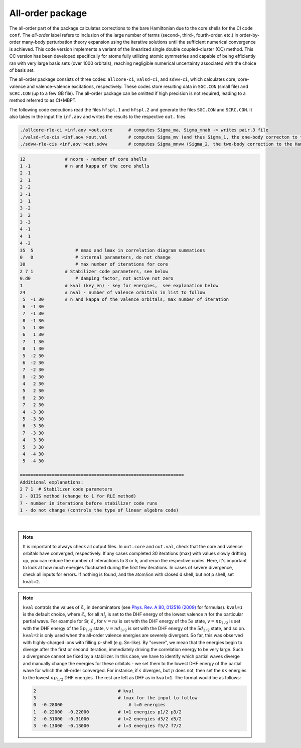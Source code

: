 All-order package
-----------------

The all-order part of the package calculates corrections to the bare Hamiltonian due to the core shells for the CI code ``conf``. The *all-order* label refers to inclusion of the large number of terms (second-, third-, fourth-order, etc.) in order-by-order many-body perturbation theory expansion using the iterative solutions until the sufficient numerical convergence is achieved. This code version implements a variant of the linearized single double coupled-cluster (CC) method. This CC version has been developed specifically for atoms fully utilizing atomic symmetries and capable of being efficiently ran with very large basis sets (over 1000 orbitals), reaching negligible numerical uncertainty associated with the choice of basis set.

The all-order package consists of three codes: ``allcore-ci``, ``valsd-ci``, and ``sdvw-ci``, which calculates core, core-valence and valence-valence excitations, respectively. These codes store resulting data in ``SGC.CON`` (small file) and ``SCRC.CON`` (up to a few GB file). The all-order package can be omitted if high precision is not required, leading to a method referred to as CI+MBPT.

The following code executions read the files ``hfspl.1`` and ``hfspl.2`` and generate the files ``SGC.CON`` and ``SCRC.CON``. It also takes in the input file ``inf.aov`` and writes the results to the respective ``out.`` files.

.. code-block:: 

	./allcore-rle-ci <inf.aov >out.core      # computes Sigma_ma, Sigma_mnab -> writes pair.3 file
	./valsd-rle-cis <inf.aov >out.val        # computes Sigma_mv (and thus Sigma_1, the one-body correcton to the Hamiltonian), Sigma_mnva -> writes val2 and sigma files
	./sdvw-rle-cis <inf.aov >out.sdvw        # computes Sigma_mnvw (Sigma_2, the two-body correction to the Hamiltonian) -> writes pair.vw and sigma1 files


.. raw:: html

	<details>
	<summary>Click here to see a description of inf.aov</summary>

.. code-block:: 

	12             	 # ncore - number of core shells 
	1 -1           	 # n and kappa of the core shells
	2 -1
	2  1
	2 -2
	3 -1
	3  1
	3 -2
	3  2
	3 -3
	4 -1
	4  1
	4 -2
	35  5    	     # nmax and lmax in correlation diagram summations   
	0   0    	     # internal parameters, do not change
	30       	     # max number of iterations for core
	2 7 1  	         # Stabilizer code parameters, see below 
	0.d0    	     # damping factor, not active not zero
	1      	         # kval (key_en) - key for energies,  see explanation below                          
	24    	         # nval - number of valence orbitals in list to follow   
	 5  -1 30        # n and kappa of the valence orbitals, max number of iteration 
	 6  -1 30
	 7  -1 30
	 8  -1 30
	 5   1 30
	 6   1 30
	 7   1 30
	 8   1 30
	 5  -2 30
	 6  -2 30
	 7  -2 30
	 8  -2 30
	 4   2 30
	 5   2 30
	 6   2 30
	 7   2 30
	 4  -3 30
	 5  -3 30
	 6  -3 30
	 7  -3 30
	 4   3 30
	 5   3 30
	 4  -4 30
	 5  -4 30 

	==============================================================
	Additional explanations:
	2 7 1  # Stabilizer code parameters 
	2 - DIIS method (change to 1 for RLE method)
	7 - number in iterations before stabilizer code runs
	1 - do not change (controls the type of linear algebra code)

.. raw:: html

	</details>

|

.. note::

	It is important to always check all output files. In ``out.core`` and ``out.val``, check that the core and valence orbitals have converged, respectively. If any cases completed 30 iterations (max) with values slowly drifting up, you can reduce the number of interactions to 3 or 5, and rerun the respective codes. Here, it's important to look at how much energies fluctuated during the first few iterations. In cases of severe divergence, check all inputs for errors. If nothing is found, and the atom/ion with closed d shell, but not p shell, set ``kval=2``.

.. note::
	
	``kval`` controls the values of :math:`\tilde{\epsilon}_v` in denominators (see `Phys. Rev. A 80, 012516 (2009) <https://journals.aps.org/pra/abstract/10.1103/PhysRevA.80.012516>`_ for formulas).  
	``kval=1`` is the default choice, where :math:`\tilde{\epsilon}_v` for all :math:`nl_j` is set to the DHF energy of the lowest valence :math:`n` for the particular partial wave. For example for Sr, :math:`\tilde{\epsilon}_v` for :math:`v=ns` is set with the DHF energy of the :math:`5s` state, :math:`v=np_{1/2}` is set with the DHF energy of the :math:`5p_{1/2}` state, :math:`v=nd_{3/2}` is set with the DHF energy of the :math:`5d_{3/2}` state, and so on.  
	``kval=2`` is only used when the all-order valence energies are severely divergent. So far, this was observed with highly-charged ions with filling :math:`p`-shell (e.g. Sn-like). By "severe", we mean that the energies begin to diverge after the first or second iteration, immediately driving the correlation energy to be very large. Such a divergence cannot be fixed by a stabilizer. In this case, we have to identify which partial waves diverge and manually change the energies for these orbitals - we set them to the lowest DHF energy of the partial wave for which the all-order converged. For instance, if :math:`s` diverges, but :math:`p` does not, then set the :math:`ns` energies to the lowest :math:`np_{1/2}` DHF energies. The rest are left as DHF as in ``kval=1``.  
	The format would be as follows:  

	.. code-block:: 

		2                      		# kval                                         
		3                      		# lmax for the input to follow                
		0  -0.28000        	   	    # l=0 energies                                 
		1  -0.22000  -0.22000 	 	# l=1 energies p1/2 p3/2                       
		2  -0.31000  -0.31000     	# l=2 energies d3/2 d5/2		
		3  -0.13000  -0.13000      	# l=3 energies f5/2 f7/2